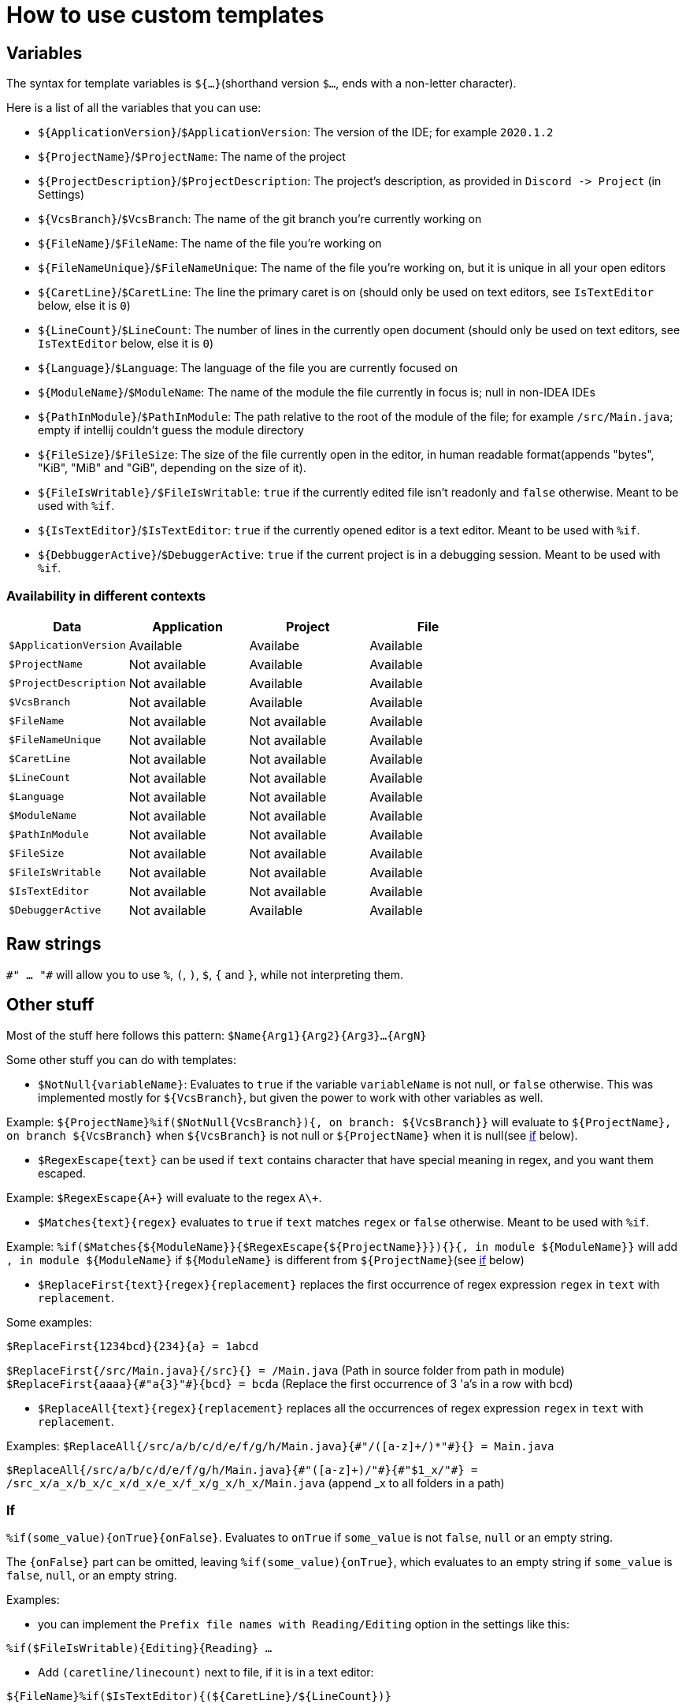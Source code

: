 = How to use custom templates

== Variables

The syntax for template variables is `${...}`(shorthand version `$...`, ends with a non-letter character).

Here is a list of all the variables that you can use:

- `${ApplicationVersion}`/`$ApplicationVersion`: The version of the IDE; for example `2020.1.2`
- `${ProjectName}`/`$ProjectName`: The name of the project
- `${ProjectDescription}`/`$ProjectDescription`: The project's description, as provided in `Discord -&gt; Project` (in Settings)
- `${VcsBranch}`/`$VcsBranch`: The name of the git branch you're currently working on
- `${FileName}`/`$FileName`: The name of the file you're working on
- `${FileNameUnique}`/`$FileNameUnique`: The name of the file you're working on, but it is unique in all your open editors
- `${CaretLine}`/`$CaretLine`: The line the primary caret is on (should only be used on text editors, see `IsTextEditor` below, else it is `0`)
- `${LineCount}`/`$LineCount`: The number of lines in the currently open document (should only be used on text editors, see `IsTextEditor` below, else it is `0`)
- `${Language}`/`$Language`: The language of the file you are currently focused on
- `${ModuleName}`/`$ModuleName`: The name of the module the file currently in focus is; null in non-IDEA IDEs
- `${PathInModule}`/`$PathInModule`: The path relative to the root of the module of the file; for example `/src/Main.java`; empty if intellij couldn't guess the module directory
- `${FileSize}`/`$FileSize`: The size of the file currently open in the editor, in human readable format(appends "bytes", "KiB", "MiB" and "GiB", depending on the size of it).
- `${FileIsWritable}/$FileIsWritable`: `true` if the currently edited file isn't readonly and `false` otherwise. Meant to be used with `%if`.
- `${IsTextEditor}`/`$IsTextEditor`: `true` if the currently opened editor is a text editor. Meant to be used with `%if`.
- `${DebbuggerActive}`/`$DebuggerActive`: `true` if the current project is in a debugging session. Meant to be used with `%if`.

=== Availability in different contexts


[cols="1,1,1,1"]
|===
| Data | Application | Project | File

| `$ApplicationVersion`
| Available
| Availabe
| Available

| `$ProjectName`
| Not available
| Available
| Available

| `$ProjectDescription`
| Not available
| Available
| Available

| `$VcsBranch`
| Not available
| Available
| Available

| `$FileName`
| Not available
| Not available
| Available

| `$FileNameUnique`
| Not available
| Not available
| Available

| `$CaretLine`
| Not available
| Not available
| Available

| `$LineCount`
| Not available
| Not available
| Available

| `$Language`
| Not available
| Not available
| Available

| `$ModuleName`
| Not available
| Not available
| Available

| `$PathInModule`
| Not available
| Not available
| Available

| `$FileSize`
| Not available
| Not available
| Available

| `$FileIsWritable`
| Not available
| Not available
| Available

| `$IsTextEditor`
| Not available
| Not available
| Available

| `$DebuggerActive`
| Not available
| Available
| Available
|===

== Raw strings
`\#" ... "#` will allow you to use `%`, `(`, `)`, `$`, `{` and `}`, while not interpreting them.

== Other stuff

Most of the stuff here follows this pattern: `$Name{Arg1}{Arg2}{Arg3}...{ArgN}`

Some other stuff you can do with templates:

- `$NotNull{variableName}`: Evaluates to `true`
if the variable `variableName` is not null, or `false` otherwise.
This was implemented mostly for `${VcsBranch}`, but given the power
to work with other variables as well.

Example:
`${ProjectName}%if($NotNull{VcsBranch}){, on branch: ${VcsBranch}}`
will evaluate to `${ProjectName}, on branch ${VcsBranch}` when
`${VcsBranch}` is not null or `${ProjectName}` when it is null(see link:#If[if] below).

* `$RegexEscape{text}` can be used if `text` contains character that have special
meaning in regex, and you want them escaped.

Example: `$RegexEscape{A+}` will evaluate to the regex `A\+`.

* `$Matches{text}{regex}` evaluates to `true` if `text`
matches `regex` or `false` otherwise. Meant to be used with `%if`.

Example: `%if($Matches{${ModuleName}}{$RegexEscape{${ProjectName}}}){}{, in module ${ModuleName}}` will
add `, in module ${ModuleName}` if `${ModuleName}` is different from `${ProjectName}`(see link:#If[if] below)

* `$ReplaceFirst{text}{regex}{replacement}` replaces the first
occurrence of regex expression `regex` in `text` with `replacement`.

Some examples:

`$ReplaceFirst{1234bcd}{234}{a} = 1abcd`

`$ReplaceFirst{/src/Main.java}{/src}{} = /Main.java` (Path in source folder from path in module)
`$ReplaceFirst{aaaa}{\#"a{3}"#}{bcd} = bcda` (Replace the first occurrence of 3 'a's in a row with bcd)

* `$ReplaceAll{text}{regex}{replacement}` replaces all the
occurrences of regex expression `regex` in `text` with `replacement`.

Examples:
`$ReplaceAll{/src/a/b/c/d/e/f/g/h/Main.java}{\#"/([a-z]+/)*"#}{} = Main.java`

`$ReplaceAll{/src/a/b/c/d/e/f/g/h/Main.java}{\#"([a-z]+)/"#}{\#"$1_x/"#} = /src_x/a_x/b_x/c_x/d_x/e_x/f_x/g_x/h_x/Main.java` (append _x to all folders in a path)

=== If
`%if(some_value){onTrue}{onFalse}`. Evaluates to `onTrue` if
`some_value` is not `false`, `null` or an empty string.

The `{onFalse}` part can be omitted, leaving `%if(some_value){onTrue}`,
which evaluates to an empty string if `some_value` is `false`, `null`,
or an empty string.

Examples:

* you can implement the `Prefix file names with Reading/Editing`
option in the settings like this:

`%if($FileIsWritable){Editing}{Reading} ...`


* Add `(caretline/linecount)` next to file, if it is in a text editor:

`${FileName}%if($IsTextEditor){(${CaretLine}/${LineCount})}`

== Custom variables

Other plugins can provide custom variables through the
`com.almightyalpaca.intellij.plugins.discord.customVariableProvider`
extension point.

Here's an example of an implementation that adds a `${FileExtension}`
variable:

[source,kotlin]
----
import com.almightyalpaca.jetbrains.plugins.discord.plugin.data.CustomVariableData
import com.almightyalpaca.jetbrains.plugins.discord.plugin.extensions.CustomVariableProvider
import com.intellij.openapi.fileEditor.FileEditor
import com.intellij.openapi.project.Project
import com.intellij.openapi.vfs.VirtualFile

object DiscordCustomVariableProvider : CustomVariableProvider {
    override fun forFile(variableData: CustomVariableData, project: Project, editor: FileEditor, file: VirtualFile) {
        val extension = file.extension

        if (extension != null) {
            variableData["FileExtension"] = extension
        }
    }

    // can also override forApplication and forProject
}
----

`forApplication` will always be run, `forProject` will be run when inside a project, and
`forFile` will be run when there is a file opened, giving the following matrix:

[cols="1,1,1,1"]
|===
| Method | Application | Project | File

| `forApplication`
| Yes
| Yes
| Yes

| `forProject`
| No
| Yes
| Yes

| `forFile`
| No
| No
| Yes

|===

And then add it in `plugin.xml`:

[source,xml]
----
<idea-plugin>
    <depends>com.almightyalpaca.intellij.plugins.discord</depends>

    <!-- Or if you want it to be optional: -->
    <depends optional="true" config-file="with-discord.xml">com.almightyalpaca.intellij.plugins.discord</depends>

    <extensions defaultExtensionNs="com.almightyalpaca.intellij.plugins.discord">
        <customVariableProvider implementation="DiscordCustomVariableProvider"/>
    </extensions>
</idea-plugin>
----

Furthermore, the order the methods are called in will always be
`forApplication`, `forProject` and `forFile`.

Note that it cannot overwrite the values for the predefined variables.
